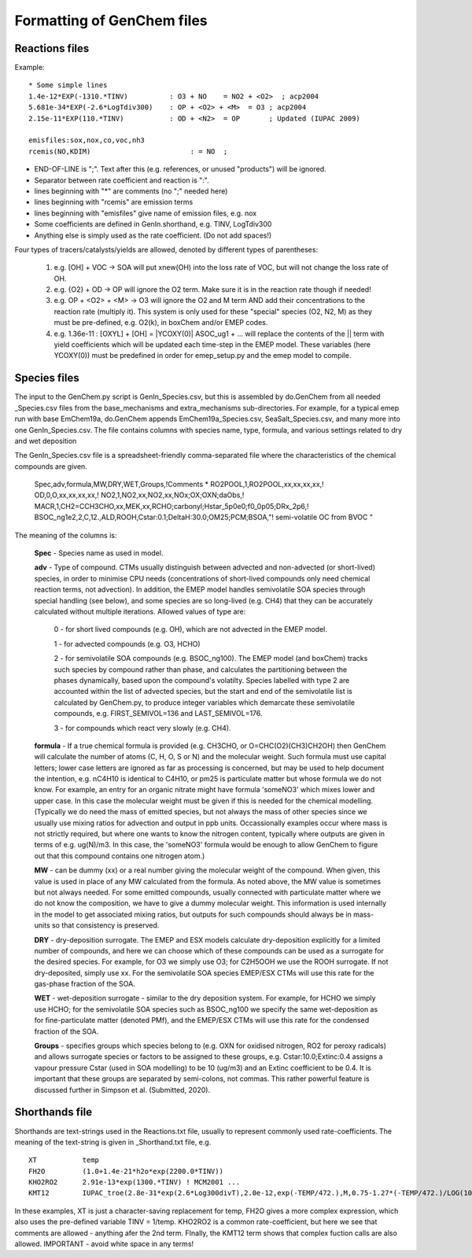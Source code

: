


..
  COMMENTED
  This mechanism provides organic aerosol reactions as used in the
  standard EMEP model of Simpson et al., Atmos. Chem. Physics, 2012 for
  the EmChem09soa case - the latter is essentially produced by
  doGenChem.py -b EmChem09 -e VBS_acp2012.

  VBS denotes volatility basis set, from the work of Donahue, Robinson etc.,
  and following the EMEP implementations documented in Bergström et al.,
  Atmos. Chem. Physics, 2012. (The EmChem09soa case uses inert emissions
  of promary organic aerosol.)


  ### BoxAero
  
  Some simple aerosol reactions for box-model studies only.
  
  ### Aero2017nx
  
  Aerosol reactions for emep and esx
  
  ### Dust
  
  As in EMEP
  
  ### SeaSalt
  
  As in EMEP
  
  ### FFireInert
  
  As in EMEP
  

Formatting of GenChem files
---------------------------

Reactions files
+++++++++++++++

Example::

  * Some simple lines
  1.4e-12*EXP(-1310.*TINV)          : O3 + NO    = NO2 + <O2>  ; acp2004
  5.681e-34*EXP(-2.6*LogTdiv300)    : OP + <O2> + <M>  = O3 ; acp2004
  2.15e-11*EXP(110.*TINV)           : OD + <N2>  = OP       ; Updated (IUPAC 2009)

  emisfiles:sox,nox,co,voc,nh3
  rcemis(NO,KDIM)                        : = NO  ;


*   END-OF-LINE is ";". Text after this (e.g. references, or unused "products") will be ignored. 
*   Separator between rate coefficient and reaction is ":".
*   lines beginning with "*" are comments (no ";" needed here)
*   lines beginning with "rcemis" are emission terms  
*   lines beginning with "emisfiles" give name of  emission files, e.g. nox
*   Some coefficients are defined in GenIn.shorthand, e.g. TINV, LogTdiv300 
*   Anything else is simply used as the rate coefficient. (Do not add spaces!)  



Four  types of tracers/catalysts/yields are allowed, denoted by different types of parentheses:

 1) e.g. [OH] + VOC -> SOA   will put xnew(OH) into the loss rate of VOC, but will not change the loss rate of OH.

 2) e.g. {O2} + OD -> OP   will ignore the O2 term. Make sure it is in the reaction rate though if needed!

 3) e.g. OP + <O2> + <M> -> O3  will ignore the O2 and M term AND add their concentrations to the reaction rate (multiply it). This system is only used for these "special" species (O2, N2, M) as they must be pre-defined, e.g. O2(k), in boxChem and/or EMEP codes.

 4) e.g. 1.36e-11 :   [OXYL] + [OH] = \|YCOXY(0)\|  ASOC_ug1  + ...  will replace the contents of the || term with yield coefficients which will be updated each time-step in the EMEP model.  These variables (here YCOXY(0)) must be predefined in order for emep\_setup.py and the emep model to compile.



Species files
+++++++++++++++

The input to the GenChem.py script is GenIn\_Species.csv, but this
is assembled by do.GenChem from all needed  \_Species.csv files from
the base_mechanisms and extra_mechanisms sub-directories. For
example, for a typical emep run with base EmChem19a, do.GenChem
appends EmChem19a\_Species.csv, SeaSalt\_Species.csv, and many more into
one GenIn\_Species.csv. The file contains columns with species
name, type, formula, and various settings related to dry and wet deposition


The GenIn\_Species.csv file is a spreadsheet-friendly comma-separated file
where the characteristics of the chemical compounds are given.

  Spec,adv,formula,MW,DRY,WET,Groups,!Comments
  *
  RO2POOL,1,RO2POOL,xx,xx,xx,xx,!
  OD,0,O,xx,xx,xx,xx,!
  NO2,1,NO2,xx,NO2,xx,NOx;OX;OXN;daObs,!
  MACR,1,CH2=CCH3CHO,xx,MEK,xx,RCHO;carbonyl;Hstar_5p0e0;f0_0p05;DRx_2p6,!
  BSOC_ng1e2,2,C,12.,ALD,ROOH,Cstar:0.1;DeltaH:30.0;OM25;PCM;BSOA,"! semi-volatile OC from BVOC "

The meaning of the columns is:


  **Spec** -  Species name as used in model.

  **adv** -   Type of compound. CTMs usually distinguish between advected and
  non-advected (or short-lived) species, in order to minimise CPU needs
  (concentrations of short-lived compounds only need chemical reaction
  terms, not advection). In addition, the EMEP model handles semivolatile
  SOA species  through special handling (see below), and some
  species are so long-lived (e.g. CH4) that they can be accurately
  calculated without multiple iterations.  Allowed values of type are:

    0 - for short lived compounds (e.g. OH), which are not advected in the EMEP model.

    1 - for advected compounds (e.g. O3, HCHO)

    2 - for semivolatile SOA compounds (e.g. BSOC\_ng100). The EMEP model (and boxChem)
    tracks such species by compound rather than phase, and calculates
    the partitioning between the phases dynamically, based upon the
    compound's volatilty. Species labelled with
    type 2 are accounted within the list of advected species, but the
    start and end of the  semivolatile list is calculated by GenChem.py,
    to produce integer variables which demarcate these semivolatile
    compounds, e.g. FIRST_SEMIVOL=136  and LAST_SEMIVOL=176.

    3 - for compounds which react very slowly (e.g. CH4).

 
  **formula** -  If a true chemical formula is provided (e.g. CH3CHO, or 
  O=CHC(O2)(CH3)CH2OH) then GenChem will calculate the number of atoms
  (C, H, O, S or N) and the molecular weight. Such formula must use
  capital letters; lower case letters are ignored as far as processing is
  concerned, but may be used to help document the intention, e.g. nC4H10 
  is identical to C4H10, or pm25 is particulate matter but whose formula
  we do not know. For example, an entry for an organic nitrate might have
  formula 'someNO3' which mixes lower and upper case.  In this case
  the molecular weight must be given if this is needed for the chemical
  modelling. (Typically we do need the mass of emitted species, but not
  always the mass of other species since we usually use mixing ratios
  for advection and output in ppb units.  Occassionally examples occur
  where mass is not strictly required, but where one wants to know
  the nitrogen content, typically where outputs are given in terms of
  e.g. ug(N)/m3. In this case, the 'someNO3' formula would be
  enough to allow GenChem to figure out that this compound contains one
  nitrogen atom.)


  **MW** - can be dummy (xx) or a real number giving the molecular
  weight of the compound. When given, this value is used in place of
  any MW calculated from the formula. As noted above, the MW value is
  sometimes but not always needed. For some emitted compounds, usually
  connected with particulate matter where we do not know the composition,
  we have to give a dummy molecular weight.  This information is used
  internally in the model to get associated mixing ratios, but outputs
  for such compounds should always be in mass-units so that consistency
  is preserved.

  **DRY** -  dry-deposition surrogate. The EMEP and ESX models calculate
  dry-deposition explicitly for a limited number of compounds, and here
  we can choose which of these compounds can be used as a surrogate
  for the desired species.  For example, for O3 we simply use O3; for
  C2H5OOH we use the ROOH surrogate. If not dry-deposited, simply use xx.
  For the semivolatile SOA species EMEP/ESX CTMs will use this rate for
  the gas-phase fraction of the SOA.

  **WET** - wet-deposition surrogate - similar to the dry deposition
  system.  For example, for HCHO we simply use HCHO; for the semivolatile
  SOA species such as BSOC\_ng100  we specify the same wet-deposition
  as for fine-particulate matter (denoted PMf), and the EMEP/ESX CTMs
  will use this rate  for the condensed fraction of the SOA.

  **Groups** -  specifies groups which species belong to (e.g. OXN
  for oxidised nitrogen, RO2 for peroxy radicals) and allows
  surrogate species or factors to be assigned to these groups,
  e.g. Cstar:10.0;Extinc:0.4 assigns a vapour pressure Cstar (used
  in SOA modelling) to be 10 (ug/m3) and an Extinc coefficient to
  be 0.4. It is important that these groups are
  separated by semi-colons, not commas.  This rather powerful feature
  is discussed further in Simpson et al. (Submitted, 2020).


Shorthands file
+++++++++++++++

Shorthands are text-strings used in the Reactions.txt file, usually to represent commonly used rate-coefficients. The meaning of the text-string is given in \_Shorthand.txt file, e.g.  ::

  XT           temp
  FH2O         (1.0+1.4e-21*h2o*exp(2200.0*TINV))
  KHO2RO2      2.91e-13*exp(1300.*TINV) ! MCM2001 ...
  KMT12        IUPAC_troe(2.8e-31*exp(2.6*Log300divT),2.0e-12,exp(-TEMP/472.),M,0.75-1.27*(-TEMP/472.)/LOG(10.))

In these examples, XT is just a character-saving replacement for temp, FH2O gives a more complex expression, which also uses the pre-defined variable TINV = 1/temp. KHO2RO2 is a common rate-coefficient, but here we see that comments are allowed - anything afer the 2nd term. FInally, the KMT12 term shows that complex fuction calls are also allowed. IMPORTANT - avoid white space in any terms!



.. comment::

  **  NOTE !!
  This user-guide is a work-in-progress manual on the GenChem system,
  with this interim version produced for interested users, Feb. 2020.
  **
